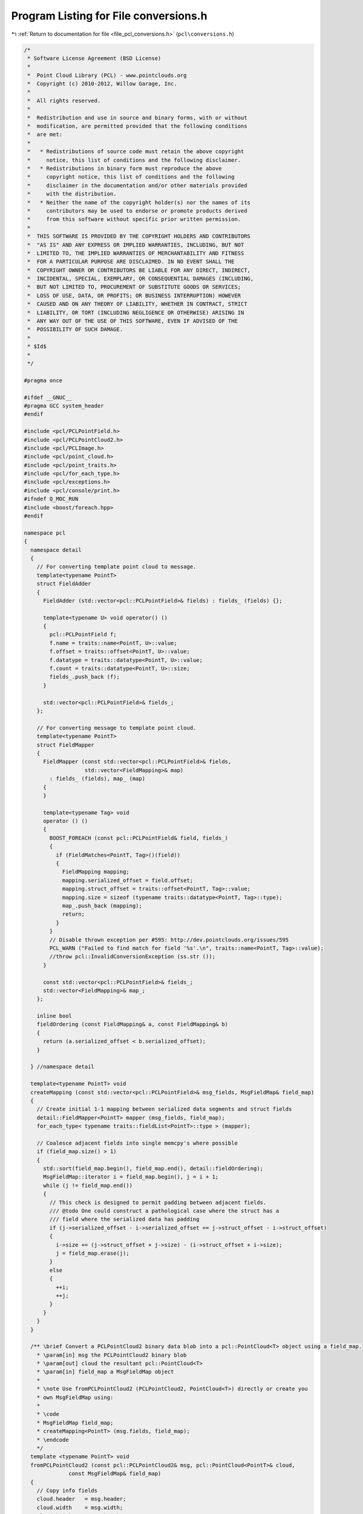 
.. _program_listing_file_pcl_conversions.h:

Program Listing for File conversions.h
======================================

|exhale_lsh| :ref:`Return to documentation for file <file_pcl_conversions.h>` (``pcl\conversions.h``)

.. |exhale_lsh| unicode:: U+021B0 .. UPWARDS ARROW WITH TIP LEFTWARDS

.. code-block:: cpp

   /*
    * Software License Agreement (BSD License)
    *
    *  Point Cloud Library (PCL) - www.pointclouds.org
    *  Copyright (c) 2010-2012, Willow Garage, Inc.
    *
    *  All rights reserved.
    *
    *  Redistribution and use in source and binary forms, with or without
    *  modification, are permitted provided that the following conditions
    *  are met:
    *
    *   * Redistributions of source code must retain the above copyright
    *     notice, this list of conditions and the following disclaimer.
    *   * Redistributions in binary form must reproduce the above
    *     copyright notice, this list of conditions and the following
    *     disclaimer in the documentation and/or other materials provided
    *     with the distribution.
    *   * Neither the name of the copyright holder(s) nor the names of its
    *     contributors may be used to endorse or promote products derived
    *     from this software without specific prior written permission.
    *
    *  THIS SOFTWARE IS PROVIDED BY THE COPYRIGHT HOLDERS AND CONTRIBUTORS
    *  "AS IS" AND ANY EXPRESS OR IMPLIED WARRANTIES, INCLUDING, BUT NOT
    *  LIMITED TO, THE IMPLIED WARRANTIES OF MERCHANTABILITY AND FITNESS
    *  FOR A PARTICULAR PURPOSE ARE DISCLAIMED. IN NO EVENT SHALL THE
    *  COPYRIGHT OWNER OR CONTRIBUTORS BE LIABLE FOR ANY DIRECT, INDIRECT,
    *  INCIDENTAL, SPECIAL, EXEMPLARY, OR CONSEQUENTIAL DAMAGES (INCLUDING,
    *  BUT NOT LIMITED TO, PROCUREMENT OF SUBSTITUTE GOODS OR SERVICES;
    *  LOSS OF USE, DATA, OR PROFITS; OR BUSINESS INTERRUPTION) HOWEVER
    *  CAUSED AND ON ANY THEORY OF LIABILITY, WHETHER IN CONTRACT, STRICT
    *  LIABILITY, OR TORT (INCLUDING NEGLIGENCE OR OTHERWISE) ARISING IN
    *  ANY WAY OUT OF THE USE OF THIS SOFTWARE, EVEN IF ADVISED OF THE
    *  POSSIBILITY OF SUCH DAMAGE.
    *
    * $Id$
    *
    */
   
   #pragma once
   
   #ifdef __GNUC__
   #pragma GCC system_header
   #endif
   
   #include <pcl/PCLPointField.h>
   #include <pcl/PCLPointCloud2.h>
   #include <pcl/PCLImage.h>
   #include <pcl/point_cloud.h>
   #include <pcl/point_traits.h>
   #include <pcl/for_each_type.h>
   #include <pcl/exceptions.h>
   #include <pcl/console/print.h>
   #ifndef Q_MOC_RUN
   #include <boost/foreach.hpp>
   #endif
   
   namespace pcl
   {
     namespace detail
     {
       // For converting template point cloud to message.
       template<typename PointT>
       struct FieldAdder
       {
         FieldAdder (std::vector<pcl::PCLPointField>& fields) : fields_ (fields) {};
   
         template<typename U> void operator() ()
         {
           pcl::PCLPointField f;
           f.name = traits::name<PointT, U>::value;
           f.offset = traits::offset<PointT, U>::value;
           f.datatype = traits::datatype<PointT, U>::value;
           f.count = traits::datatype<PointT, U>::size;
           fields_.push_back (f);
         }
   
         std::vector<pcl::PCLPointField>& fields_;
       };
   
       // For converting message to template point cloud.
       template<typename PointT>
       struct FieldMapper
       {
         FieldMapper (const std::vector<pcl::PCLPointField>& fields,
                      std::vector<FieldMapping>& map)
           : fields_ (fields), map_ (map)
         {
         }
   
         template<typename Tag> void
         operator () ()
         {
           BOOST_FOREACH (const pcl::PCLPointField& field, fields_)
           {
             if (FieldMatches<PointT, Tag>()(field))
             {
               FieldMapping mapping;
               mapping.serialized_offset = field.offset;
               mapping.struct_offset = traits::offset<PointT, Tag>::value;
               mapping.size = sizeof (typename traits::datatype<PointT, Tag>::type);
               map_.push_back (mapping);
               return;
             }
           }
           // Disable thrown exception per #595: http://dev.pointclouds.org/issues/595
           PCL_WARN ("Failed to find match for field '%s'.\n", traits::name<PointT, Tag>::value);
           //throw pcl::InvalidConversionException (ss.str ());
         }
   
         const std::vector<pcl::PCLPointField>& fields_;
         std::vector<FieldMapping>& map_;
       };
   
       inline bool
       fieldOrdering (const FieldMapping& a, const FieldMapping& b)
       {
         return (a.serialized_offset < b.serialized_offset);
       }
   
     } //namespace detail
   
     template<typename PointT> void
     createMapping (const std::vector<pcl::PCLPointField>& msg_fields, MsgFieldMap& field_map)
     {
       // Create initial 1-1 mapping between serialized data segments and struct fields
       detail::FieldMapper<PointT> mapper (msg_fields, field_map);
       for_each_type< typename traits::fieldList<PointT>::type > (mapper);
   
       // Coalesce adjacent fields into single memcpy's where possible
       if (field_map.size() > 1)
       {
         std::sort(field_map.begin(), field_map.end(), detail::fieldOrdering);
         MsgFieldMap::iterator i = field_map.begin(), j = i + 1;
         while (j != field_map.end())
         {
           // This check is designed to permit padding between adjacent fields.
           /// @todo One could construct a pathological case where the struct has a
           /// field where the serialized data has padding
           if (j->serialized_offset - i->serialized_offset == j->struct_offset - i->struct_offset)
           {
             i->size += (j->struct_offset + j->size) - (i->struct_offset + i->size);
             j = field_map.erase(j);
           }
           else
           {
             ++i;
             ++j;
           }
         }
       }
     }
   
     /** \brief Convert a PCLPointCloud2 binary data blob into a pcl::PointCloud<T> object using a field_map.
       * \param[in] msg the PCLPointCloud2 binary blob
       * \param[out] cloud the resultant pcl::PointCloud<T>
       * \param[in] field_map a MsgFieldMap object
       *
       * \note Use fromPCLPointCloud2 (PCLPointCloud2, PointCloud<T>) directly or create you
       * own MsgFieldMap using:
       *
       * \code
       * MsgFieldMap field_map;
       * createMapping<PointT> (msg.fields, field_map);
       * \endcode
       */
     template <typename PointT> void
     fromPCLPointCloud2 (const pcl::PCLPointCloud2& msg, pcl::PointCloud<PointT>& cloud,
                 const MsgFieldMap& field_map)
     {
       // Copy info fields
       cloud.header   = msg.header;
       cloud.width    = msg.width;
       cloud.height   = msg.height;
       cloud.is_dense = msg.is_dense == 1;
   
       // Copy point data
       uint32_t num_points = msg.width * msg.height;
       cloud.points.resize (num_points);
       uint8_t* cloud_data = reinterpret_cast<uint8_t*>(&cloud.points[0]);
   
       // Check if we can copy adjacent points in a single memcpy.  We can do so if there
       // is exactly one field to copy and it is the same size as the source and destination
       // point types.
       if (field_map.size() == 1 &&
           field_map[0].serialized_offset == 0 &&
           field_map[0].struct_offset == 0 &&
           field_map[0].size == msg.point_step &&
           field_map[0].size == sizeof(PointT))
       {
         uint32_t cloud_row_step = static_cast<uint32_t> (sizeof (PointT) * cloud.width);
         const uint8_t* msg_data = &msg.data[0];
         // Should usually be able to copy all rows at once
         if (msg.row_step == cloud_row_step)
         {
           memcpy (cloud_data, msg_data, msg.data.size ());
         }
         else
         {
           for (uint32_t i = 0; i < msg.height; ++i, cloud_data += cloud_row_step, msg_data += msg.row_step)
             memcpy (cloud_data, msg_data, cloud_row_step);
         }
   
       }
       else
       {
         // If not, memcpy each group of contiguous fields separately
         for (uint32_t row = 0; row < msg.height; ++row)
         {
           const uint8_t* row_data = &msg.data[row * msg.row_step];
           for (uint32_t col = 0; col < msg.width; ++col)
           {
             const uint8_t* msg_data = row_data + col * msg.point_step;
             BOOST_FOREACH (const detail::FieldMapping& mapping, field_map)
             {
               memcpy (cloud_data + mapping.struct_offset, msg_data + mapping.serialized_offset, mapping.size);
             }
             cloud_data += sizeof (PointT);
           }
         }
       }
     }
   
     /** \brief Convert a PCLPointCloud2 binary data blob into a pcl::PointCloud<T> object.
       * \param[in] msg the PCLPointCloud2 binary blob
       * \param[out] cloud the resultant pcl::PointCloud<T>
       */
     template<typename PointT> void
     fromPCLPointCloud2 (const pcl::PCLPointCloud2& msg, pcl::PointCloud<PointT>& cloud)
     {
       MsgFieldMap field_map;
       createMapping<PointT> (msg.fields, field_map);
       fromPCLPointCloud2 (msg, cloud, field_map);
     }
   
     /** \brief Convert a pcl::PointCloud<T> object to a PCLPointCloud2 binary data blob.
       * \param[in] cloud the input pcl::PointCloud<T>
       * \param[out] msg the resultant PCLPointCloud2 binary blob
       */
     template<typename PointT> void
     toPCLPointCloud2 (const pcl::PointCloud<PointT>& cloud, pcl::PCLPointCloud2& msg)
     {
       // Ease the user's burden on specifying width/height for unorganized datasets
       if (cloud.width == 0 && cloud.height == 0)
       {
         msg.width  = static_cast<uint32_t>(cloud.points.size ());
         msg.height = 1;
       }
       else
       {
         assert (cloud.points.size () == cloud.width * cloud.height);
         msg.height = cloud.height;
         msg.width  = cloud.width;
       }
   
       // Fill point cloud binary data (padding and all)
       size_t data_size = sizeof (PointT) * cloud.points.size ();
       msg.data.resize (data_size);
       if (data_size)
       {
         memcpy(&msg.data[0], &cloud.points[0], data_size);
       }
   
       // Fill fields metadata
       msg.fields.clear ();
       for_each_type<typename traits::fieldList<PointT>::type> (detail::FieldAdder<PointT>(msg.fields));
   
       msg.header     = cloud.header;
       msg.point_step = sizeof (PointT);
       msg.row_step   = static_cast<uint32_t> (sizeof (PointT) * msg.width);
       msg.is_dense   = cloud.is_dense;
       /// @todo msg.is_bigendian = ?;
     }
   
      /** \brief Copy the RGB fields of a PointCloud into pcl::PCLImage format
        * \param[in] cloud the point cloud message
        * \param[out] msg the resultant pcl::PCLImage
        * CloudT cloud type, CloudT should be akin to pcl::PointCloud<pcl::PointXYZRGBA>
        * \note will throw std::runtime_error if there is a problem
        */
     template<typename CloudT> void
     toPCLPointCloud2 (const CloudT& cloud, pcl::PCLImage& msg)
     {
       // Ease the user's burden on specifying width/height for unorganized datasets
       if (cloud.width == 0 && cloud.height == 0)
         throw std::runtime_error("Needs to be a dense like cloud!!");
       else
       {
         if (cloud.points.size () != cloud.width * cloud.height)
           throw std::runtime_error("The width and height do not match the cloud size!");
         msg.height = cloud.height;
         msg.width = cloud.width;
       }
   
       // ensor_msgs::image_encodings::BGR8;
       msg.encoding = "bgr8";
       msg.step = msg.width * sizeof (uint8_t) * 3;
       msg.data.resize (msg.step * msg.height);
       for (size_t y = 0; y < cloud.height; y++)
       {
         for (size_t x = 0; x < cloud.width; x++)
         {
           uint8_t * pixel = &(msg.data[y * msg.step + x * 3]);
           memcpy (pixel, &cloud (x, y).rgb, 3 * sizeof(uint8_t));
         }
       }
     }
   
     /** \brief Copy the RGB fields of a PCLPointCloud2 msg into pcl::PCLImage format
       * \param cloud the point cloud message
       * \param msg the resultant pcl::PCLImage
       * will throw std::runtime_error if there is a problem
       */
     inline void
     toPCLPointCloud2 (const pcl::PCLPointCloud2& cloud, pcl::PCLImage& msg)
     {
       int rgb_index = -1;
       // Get the index we need
       for (size_t d = 0; d < cloud.fields.size (); ++d)
         if (cloud.fields[d].name == "rgb")
         {
           rgb_index = static_cast<int>(d);
           break;
         }
   
       if(rgb_index == -1)
         throw std::runtime_error ("No rgb field!!");
       if (cloud.width == 0 && cloud.height == 0)
         throw std::runtime_error ("Needs to be a dense like cloud!!");
       else
       {
         msg.height = cloud.height;
         msg.width = cloud.width;
       }
       int rgb_offset = cloud.fields[rgb_index].offset;
       int point_step = cloud.point_step;
   
       // pcl::image_encodings::BGR8;
       msg.encoding = "bgr8";
       msg.step = static_cast<uint32_t>(msg.width * sizeof (uint8_t) * 3);
       msg.data.resize (msg.step * msg.height);
   
       for (size_t y = 0; y < cloud.height; y++)
       {
         for (size_t x = 0; x < cloud.width; x++, rgb_offset += point_step)
         {
           uint8_t * pixel = &(msg.data[y * msg.step + x * 3]);
           memcpy (pixel, &(cloud.data[rgb_offset]), 3 * sizeof (uint8_t));
         }
       }
     }
   }
